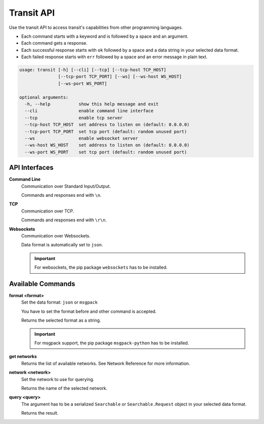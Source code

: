 Transit API
===========

Use the transit API to access transit's capabilities from other programming languages.

* Each command starts with a keyword and is followed by a space and an argument.

* Each command gets a response.
* Each successful response starts with ``ok`` followed by a space and a data string in your selected data format.
* Each failed response starts with ``err`` followed by a space and an error message in plain text.

.. code-block:: none

    usage: transit [-h] [--cli] [--tcp] [--tcp-host TCP_HOST]
                   [--tcp-port TCP_PORT] [--ws] [--ws-host WS_HOST]
                   [--ws-port WS_PORT]

    optional arguments:
      -h, --help           show this help message and exit
      --cli                enable command line interface
      --tcp                enable tcp server
      --tcp-host TCP_HOST  set address to listen on (default: 0.0.0.0)
      --tcp-port TCP_PORT  set tcp port (default: random unused port)
      --ws                 enable websocket server
      --ws-host WS_HOST    set address to listen on (default: 0.0.0.0)
      --ws-port WS_PORT    set tcp port (default: random unused port)


API Interfaces
--------------

**Command Line**
    Communication over Standard Input/Output.

    Commands and responses end with ``\n``.

**TCP**
    Communication over TCP.

    Commands and responses end with ``\r\n``.

**Websockets**
    Communication over Websockets.

    Data format is automatically set to ``json``.

    .. important::
        For websockets, the pip package ``websockets`` has to be installed.


Available Commands
------------------

**format <format>**
    Set the data format: ``json`` or ``msgpack``

    You have to set the format before and other command is accepted.

    Returns the selected format as a string.

    .. important::
        For msgpack support, the pip package ``msgpack-python`` has to be installed.

**get networks**
    Returns the list of available networks. See _`Network Reference` for more information.

**network <network>**
    Set the network to use for querying.

    Returns the name of the selected network.

**query <query>**
    The argument has to be a serialized ``Searchable`` or ``Searchable.Request`` object in your selected data format.

    Returns the result.

.. _`Network Reference`: api.html
